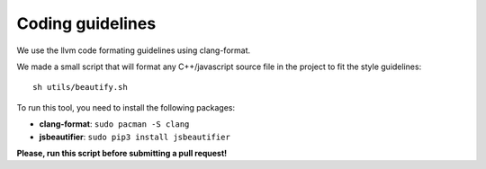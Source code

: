 Coding guidelines
=================

We use the llvm code formating guidelines using clang-format.

We made a small script that will format any C++/javascript source file in the project to fit the style guidelines::

    sh utils/beautify.sh

To run this tool, you need to install the following packages:

- **clang-format**: ``sudo pacman -S clang``
- **jsbeautifier**: ``sudo pip3 install jsbeautifier``


**Please, run this script before submitting a pull request!**
